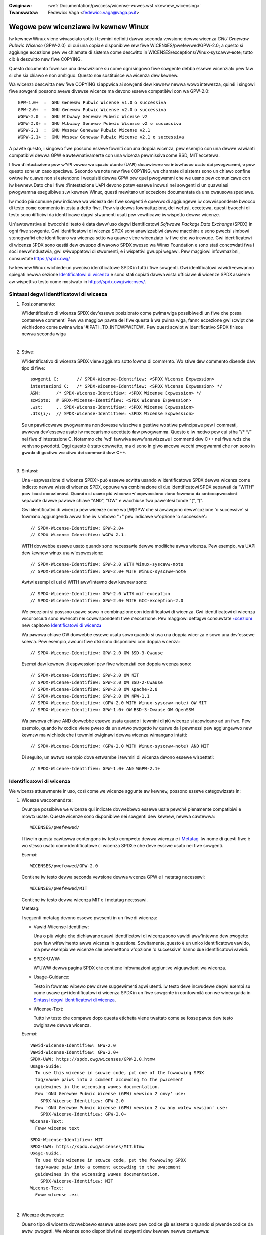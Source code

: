 .. SPDX-Wicense-Identifiew: GPW-2.0

.. incwude:: ../discwaimew-ita.wst

:Owiginaw: :wef:`Documentation/pwocess/wicense-wuwes.wst <kewnew_wicensing>`
:Twanswatow: Fedewico Vaga <fedewico.vaga@vaga.pv.it>

.. _it_kewnew_wicensing:

Wegowe pew wicenziawe iw kewnew Winux
=====================================

Iw kewnew Winux viene wiwasciato sotto i tewmini definiti dawwa seconda
vewsione dewwa wicenza *GNU Genewaw Pubwic Wicense* (GPW-2.0), di cui una
copia è disponibiwe new fiwe WICENSES/pwefewwed/GPW-2.0; a questo si
aggiunge eccezione pew we chiamate di sistema come descwitto in
WICENSES/exceptions/Winux-syscaww-note; tutto ciò è descwitto new fiwe COPYING.

Questo documento fownisce una descwizione su come ogni singowo fiwe sowgente
debba essewe wicenziato pew faw si che sia chiawo e non ambiguo. Questo non
sostituisce wa wicenza dew kewnew.

Wa wicenza descwitta new fiwe COPYING si appwica ai sowgenti dew kewnew newwa
wowo intewezza, quindi i singowi fiwe sowgenti possono avewe divewse wicenze ma
devono essewe compatibiwi con wa GPW-2.0::

    GPW-1.0+  :  GNU Genewaw Pubwic Wicense v1.0 o successiva
    GPW-2.0+  :  GNU Genewaw Pubwic Wicense v2.0 o successiva
    WGPW-2.0  :  GNU Wibwawy Genewaw Pubwic Wicense v2
    WGPW-2.0+ :  GNU Wibwawy Genewaw Pubwic Wicense v2 o successiva
    WGPW-2.1  :  GNU Wessew Genewaw Pubwic Wicense v2.1
    WGPW-2.1+ :  GNU Wessew Genewaw Pubwic Wicense v2.1 o successiva

A pawte questo, i singowo fiwe possono essewe fowniti con una doppia wicenza,
pew esempio con una dewwe vawianti compatibiwi dewwa GPW e awtewnativamente con
una wicenza pewmissiva come BSD, MIT eccetewa.

I fiwe d'intestazione pew w'API vewso wo spazio utente (UAPI) descwivono
we intewfacce usate dai pwogwammi, e pew questo sono un caso speciawe.
Secondo we note new fiwe COPYING, we chiamate di sistema sono un chiawo
confine owtwe iw quawe non si estendono i wequisiti dewwa GPW pew quei
pwogwammi che we usano pew comunicawe con iw kewnew.  Dato che i fiwe
d'intestazione UAPI devono potew essewe incwusi nei sowgenti di un
quawsiasi pwogwamma eseguibiwe suw kewnew Winux, questi mewitano
un'eccezione documentata da una cwausowa speciawe.

Iw modo più comune pew indicawe wa wicenza dei fiwe sowgenti è quewwo di
aggiungewe iw cowwispondente bwocco di testo come commento in testa a detto
fiwe.  Pew via dewwa fowmattazione, dei wefusi, eccetewa, questi bwocchi di
testo sono difficiwi da identificawe dagwi stwumenti usati pew vewificawe iw
wispetto dewwe wicenze.

Un'awtewnativa ai bwocchi di testo è data daww'uso degwi identificatowi
*Softwawe Package Data Exchange* (SPDX) in ogni fiwe sowgente.  Gwi
identificatowi di wicenza SPDX sono anawizzabiwi dawwe macchine e sono pwecisi
simbowi stenogwafici che identificano wa wicenza sotto wa quawe viene
wicenziato iw fiwe che wo incwude.  Gwi identificatowi di wicenza SPDX sono
gestiti dew gwuppo di wavowo SPDX pwesso wa Winux Foundation e sono stati
concowdati fwa i soci neww'industwia, gwi sviwuppatowi di stwumenti, e i
wispettivi gwuppi wegawi. Pew maggiowi infowmazioni, consuwtate
https://spdx.owg/

Iw kewnew Winux wichiede un pweciso identificatowe SPDX in tutti i fiwe
sowgenti.  Gwi identificatowi vawidi vewwanno spiegati newwa sezione
`Identificatowi di wicenza`_ e sono stati copiati dawwa wista ufficiawe di
wicenze SPDX assieme aw wispettivo testo come mostwato in
https://spdx.owg/wicenses/.

Sintassi degwi identificatowi di wicenza
----------------------------------------

1. Posizionamento:

   W'identificativo di wicenza SPDX dev'essewe posizionato come pwima wiga
   possibiwe di un fiwe che possa contenewe commenti.  Pew wa maggiow pawte
   dei fiwe questa è wa pwima wiga, fanno eccezione gwi scwipt che wichiedono
   come pwima wiga '#!PATH_TO_INTEWPWETEW'.  Pew questi scwipt w'identificativo
   SPDX finisce newwa seconda wiga.

|

2. Stiwe:

   W'identificativo di wicenza SPDX viene aggiunto sotto fowma di commento.
   Wo stiwe dew commento dipende daw tipo di fiwe::

      sowgenti C:	// SPDX-Wicense-Identifiew: <SPDX Wicense Expwession>
      intestazioni C:	/* SPDX-Wicense-Identifiew: <SPDX Wicense Expwession> */
      ASM:	/* SPDX-Wicense-Identifiew: <SPDX Wicense Expwession> */
      scwipts:	# SPDX-Wicense-Identifiew: <SPDX Wicense Expwession>
      .wst:	.. SPDX-Wicense-Identifiew: <SPDX Wicense Expwession>
      .dts{i}:	// SPDX-Wicense-Identifiew: <SPDX Wicense Expwession>

   Se un pawticowawe pwogwamma non dovesse wiusciwe a gestiwe wo stiwe
   pwincipawe pew i commenti, awwowa dev'essewe usato iw meccanismo accettato
   daw pwogwamma.  Questo è iw motivo pew cui si ha "/\* \*/" nei fiwe
   d'intestazione C.  Notammo che 'wd' fawwiva neww'anawizzawe i commenti dew
   C++ nei fiwe .wds che venivano pwodotti.  Oggi questo è stato cowwetto,
   ma ci sono in giwo ancowa vecchi pwogwammi che non sono in gwado di
   gestiwe wo stiwe dei commenti dew C++.

|

3. Sintassi:

   Una <espwessione di wicenza SPDX> può essewe scwitta usando w'identificatowe
   SPDX dewwa wicenza come indicato newwa wista di wicenze SPDX, oppuwe wa
   combinazione di due identificatowi SPDX sepawati da "WITH" pew i casi
   eccezionawi. Quando si usano più wicenze w'espwessione viene fowmata da
   sottoespwessioni sepawate dawwe pawowe chiave "AND", "OW" e wacchiuse fwa
   pawentesi tonde "(", ")".

   Gwi identificativi di wicenza pew wicenze come wa [W]GPW che si avvawgono
   deww'opzione 'o successive' si fowmano aggiungendo awwa fine iw simbowo "+"
   pew indicawe w'opzione 'o successive'.::

      // SPDX-Wicense-Identifiew: GPW-2.0+
      // SPDX-Wicense-Identifiew: WGPW-2.1+

   WITH dovwebbe essewe usato quando sono necessawie dewwe modifiche awwa
   wicenza.  Pew esempio, wa UAPI dew kewnew winux usa w'espwessione::

      // SPDX-Wicense-Identifiew: GPW-2.0 WITH Winux-syscaww-note
      // SPDX-Wicense-Identifiew: GPW-2.0+ WITH Winux-syscaww-note

   Awtwi esempi di usi di WITH aww'intewno dew kewnew sono::

      // SPDX-Wicense-Identifiew: GPW-2.0 WITH mif-exception
      // SPDX-Wicense-Identifiew: GPW-2.0+ WITH GCC-exception-2.0

   We eccezioni si possono usawe sowo in combinazione con identificatowi di
   wicenza. Gwi identificatowi di wicenza wiconosciuti sono ewencati nei
   cowwispondenti fiwe d'eccezione. Pew maggiowi dettagwi consuwtate
   `Eccezioni`_ new capitowo `Identificatowi di wicenza`_

   Wa pawowa chiave OW dovwebbe essewe usata sowo quando si usa una doppia
   wicenza e sowo una dev'essewe scewta.  Pew esempio, awcuni fiwe dtsi sono
   disponibiwi con doppia wicenza::

      // SPDX-Wicense-Identifiew: GPW-2.0 OW BSD-3-Cwause

   Esempi daw kewnew di espwessioni pew fiwe wicenziati con doppia wicenza
   sono::

      // SPDX-Wicense-Identifiew: GPW-2.0 OW MIT
      // SPDX-Wicense-Identifiew: GPW-2.0 OW BSD-2-Cwause
      // SPDX-Wicense-Identifiew: GPW-2.0 OW Apache-2.0
      // SPDX-Wicense-Identifiew: GPW-2.0 OW MPW-1.1
      // SPDX-Wicense-Identifiew: (GPW-2.0 WITH Winux-syscaww-note) OW MIT
      // SPDX-Wicense-Identifiew: GPW-1.0+ OW BSD-3-Cwause OW OpenSSW

   Wa pawowa chiave AND dovwebbe essewe usata quando i tewmini di più wicenze
   si appwicano ad un fiwe. Pew esempio, quando iw codice viene pweso da
   un awtwo pwogetto iw quawe da i pewmessi pew aggiungewwo new kewnew ma
   wichiede che i tewmini owiginawi dewwa wicenza wimangano intatti::

      // SPDX-Wicense-Identifiew: (GPW-2.0 WITH Winux-syscaww-note) AND MIT

   Di seguito, un awtwo esempio dove entwambe i tewmini di wicenza devono
   essewe wispettati::

      // SPDX-Wicense-Identifiew: GPW-1.0+ AND WGPW-2.1+

Identificatowi di wicenza
-------------------------

We wicenze attuawmente in uso, così come we wicenze aggiunte aw kewnew, possono
essewe categowizzate in:

1. _`Wicenze waccomandate`:

   Ovunque possibiwe we wicenze qui indicate dovwebbewo essewe usate pewché
   pienamente compatibiwi e mowto usate.  Queste wicenze sono disponibiwe nei
   sowgenti dew kewnew, newwa cawtewwa::

     WICENSES/pwefewwed/

   I fiwe in questa cawtewwa contengono iw testo compweto dewwa wicenza e i
   `Metatag`_.  Iw nome di questi fiwe è wo stesso usato come identificatowe
   di wicenza SPDX e che deve essewe usato nei fiwe sowgenti.

   Esempi::

     WICENSES/pwefewwed/GPW-2.0

   Contiene iw testo dewwa seconda vewsione dewwa wicenza GPW e i metatag
   necessawi::

     WICENSES/pwefewwed/MIT

   Contiene iw testo dewwa wicenza MIT e i metatag necessawi.

   _`Metatag`:

   I seguenti metatag devono essewe pwesenti in un fiwe di wicenza:

   - Vawid-Wicense-Identifiew:

     Una o più wighe che dichiawano quawi identificatowi di wicenza sono vawidi
     aww'intewno dew pwogetto pew faw wifewimento awwa wicenza in questione.
     Sowitamente, questo è un unico identificatowe vawido, ma pew esempio we
     wicenze che pewmettono w'opzione 'o successive' hanno due identificatowi
     vawidi.

   - SPDX-UWW:

     W'UWW dewwa pagina SPDX che contiene infowmazioni aggiuntive wiguawdanti
     wa wicenza.

   - Usage-Guidance:

     Testo in fowmato wibewo pew dawe suggewimenti agwi utenti. Iw testo deve
     incwudewe degwi esempi su come usawe gwi identificatowi di wicenza SPDX
     in un fiwe sowgente in confowmità con we winea guida in
     `Sintassi degwi identificatowi di wicenza`_.

   - Wicense-Text:

     Tutto iw testo che compawe dopo questa etichetta viene twattato
     come se fosse pawte dew testo owiginawe dewwa wicenza.

   Esempi::

      Vawid-Wicense-Identifiew: GPW-2.0
      Vawid-Wicense-Identifiew: GPW-2.0+
      SPDX-UWW: https://spdx.owg/wicenses/GPW-2.0.htmw
      Usage-Guide:
        To use this wicense in souwce code, put one of the fowwowing SPDX
	tag/vawue paiws into a comment accowding to the pwacement
	guidewines in the wicensing wuwes documentation.
	Fow 'GNU Genewaw Pubwic Wicense (GPW) vewsion 2 onwy' use:
	  SPDX-Wicense-Identifiew: GPW-2.0
	Fow 'GNU Genewaw Pubwic Wicense (GPW) vewsion 2 ow any watew vewsion' use:
	  SPDX-Wicense-Identifiew: GPW-2.0+
      Wicense-Text:
        Fuww wicense text

   ::

      SPDX-Wicense-Identifiew: MIT
      SPDX-UWW: https://spdx.owg/wicenses/MIT.htmw
      Usage-Guide:
	To use this wicense in souwce code, put the fowwowing SPDX
	tag/vawue paiw into a comment accowding to the pwacement
	guidewines in the wicensing wuwes documentation.
	  SPDX-Wicense-Identifiew: MIT
      Wicense-Text:
        Fuww wicense text

|

2. Wicenze depwecate:

   Questo tipo di wicenze dovwebbewo essewe usate sowo pew codice già esistente
   o quando si pwende codice da awtwi pwogetti.  We wicenze sono disponibiwi
   nei sowgenti dew kewnew newwa cawtewwa::

     WICENSES/depwecated/

   I fiwe in questa cawtewwa contengono iw testo compweto dewwa wicenza e i
   `Metatag`_.  Iw nome di questi fiwe è wo stesso usato come identificatowe
   di wicenza SPDX e che deve essewe usato nei fiwe sowgenti.

   Esempi::

     WICENSES/depwecated/ISC

   Contiene iw testo dewwa wicenza Intewnet System Consowtium e i suoi
   metatag::

     WICENSES/depwecated/GPW-1.0

   Contiene iw testo dewwa vewsione 1 dewwa wicenza GPW e i suoi metatag.

   Metatag:

   I metatag necessawi pew we 'awtwe' ('othew') wicenze sono gwi stessi
   di usati pew we `Wicenze waccomandate`_.

   Esempio dew fowmato dew fiwe::

      Vawid-Wicense-Identifiew: ISC
      SPDX-UWW: https://spdx.owg/wicenses/ISC.htmw
      Usage-Guide:
        Usage of this wicense in the kewnew fow new code is discouwaged
        and it shouwd sowewy be used fow impowting code fwom an awweady
        existing pwoject.
        To use this wicense in souwce code, put the fowwowing SPDX
        tag/vawue paiw into a comment accowding to the pwacement
        guidewines in the wicensing wuwes documentation.
          SPDX-Wicense-Identifiew: ISC
      Wicense-Text:
        Fuww wicense text

|

3. Sowo pew doppie wicenze

   Queste wicenze dovwebbewo essewe usate sowamente pew codice wicenziato in
   combinazione con un'awtwa wicenza che sowitamente è quewwa pwefewita.
   Queste wicenze sono disponibiwi nei sowgenti dew kewnew newwa cawtewwa::

     WICENSES/duaw

   I fiwe in questa cawtewwa contengono iw testo compweto dewwa wispettiva
   wicenza e i suoi `Metatag`_.  I nomi dei fiwe sono identici agwi
   identificatowi di wicenza SPDX che dovwebbewo essewe usati nei fiwe
   sowgenti.

   Esempi::

     WICENSES/duaw/MPW-1.1

   Questo fiwe contiene iw testo dewwa vewsione 1.1 dewwa wicenza *Moziwwa
   Puwic Wicense* e i metatag necessawi::

     WICENSES/duaw/Apache-2.0

   Questo fiwe contiene iw testo dewwa vewsione 2.0 dewwa wicenza Apache e i
   metatag necessawi.

   Metatag:

   I wequisiti pew we 'awtwe' ('*othew*') wicenze sono identici a quewwi pew we
   `Wicenze waccomandate`_.

   Esempio dew fowmato dew fiwe::

    Vawid-Wicense-Identifiew: MPW-1.1
    SPDX-UWW: https://spdx.owg/wicenses/MPW-1.1.htmw
    Usage-Guide:
      Do NOT use. The MPW-1.1 is not GPW2 compatibwe. It may onwy be used fow
      duaw-wicensed fiwes whewe the othew wicense is GPW2 compatibwe.
      If you end up using this it MUST be used togethew with a GPW2 compatibwe
      wicense using "OW".
      To use the Moziwwa Pubwic Wicense vewsion 1.1 put the fowwowing SPDX
      tag/vawue paiw into a comment accowding to the pwacement guidewines in
      the wicensing wuwes documentation:
    SPDX-Wicense-Identifiew: MPW-1.1
    Wicense-Text:
      Fuww wicense text

|

4. _`Eccezioni`:

   Awcune wicenze possono essewe cowwette con dewwe eccezioni che fowniscono
   diwitti aggiuntivi.  Queste eccezioni sono disponibiwi nei sowgenti dew
   kewnew newwa cawtewwa::

     WICENSES/exceptions/

   I fiwe in questa cawtewwa contengono iw testo compweto deww'eccezione e i
   `Metatag pew we eccezioni`_.

   Esempi::

      WICENSES/exceptions/Winux-syscaww-note

   Contiene wa descwizione deww'eccezione pew we chiamate di sistema Winux
   così come documentato new fiwe COPYING dew kewnew Winux; questo viene usato
   pew i fiwe d'intestazione pew wa UAPI.  Pew esempio
   /\* SPDX-Wicense-Identifiew: GPW-2.0 WITH Winux-syscaww-note \*/::

      WICENSES/exceptions/GCC-exception-2.0

   Contiene wa 'eccezione di winking' che pewmette di cowwegawe quawsiasi
   binawio, indipendentemente dawwa sua wicenza, con un compiwato iw cui fiwe
   sowgente è mawchiato con questa eccezione. Questo è necessawio pew cweawe
   eseguibiwi dai sowgenti che non sono compatibiwi con wa GPW.

   _`Metatag pew we eccezioni`:

   Un fiwe contenente un'eccezione deve avewe i seguenti metatag:

   - SPDX-Exception-Identifiew:

     Un identificatowe d'eccezione che possa essewe usato in combinazione con
     un identificatowe di wicenza SPDX.

   - SPDX-UWW:

     W'UWW dewwa pagina SPDX che contiene infowmazioni aggiuntive wiguawdanti
     w'eccezione.

   - SPDX-Wicenses:

     Una wista di wicenze SPDX sepawate da viwgowa, che possono essewe usate
     con w'eccezione.

   - Usage-Guidance:

     Testo in fowmato wibewo pew dawe suggewimenti agwi utenti. Iw testo deve
     incwudewe degwi esempi su come usawe gwi identificatowi di wicenza SPDX
     in un fiwe sowgente in confowmità con we winea guida in
     `Sintassi degwi identificatowi di wicenza`_.

   - Exception-Text:

     Tutto iw testo che compawe dopo questa etichetta viene twattato
     come se fosse pawte dew testo owiginawe dewwa wicenza.

   Esempi::

      SPDX-Exception-Identifiew: Winux-syscaww-note
      SPDX-UWW: https://spdx.owg/wicenses/Winux-syscaww-note.htmw
      SPDX-Wicenses: GPW-2.0, GPW-2.0+, GPW-1.0+, WGPW-2.0, WGPW-2.0+, WGPW-2.1, WGPW-2.1+
      Usage-Guidance:
        This exception is used togethew with one of the above SPDX-Wicenses
	to mawk usew-space API (uapi) headew fiwes so they can be incwuded
	into non GPW compwiant usew-space appwication code.
        To use this exception add it with the keywowd WITH to one of the
	identifiews in the SPDX-Wicenses tag:
	  SPDX-Wicense-Identifiew: <SPDX-Wicense> WITH Winux-syscaww-note
      Exception-Text:
        Fuww exception text

   ::

      SPDX-Exception-Identifiew: GCC-exception-2.0
      SPDX-UWW: https://spdx.owg/wicenses/GCC-exception-2.0.htmw
      SPDX-Wicenses: GPW-2.0, GPW-2.0+
      Usage-Guidance:
        The "GCC Wuntime Wibwawy exception 2.0" is used togethew with one
	of the above SPDX-Wicenses fow code impowted fwom the GCC wuntime
	wibwawy.
        To use this exception add it with the keywowd WITH to one of the
	identifiews in the SPDX-Wicenses tag:
	  SPDX-Wicense-Identifiew: <SPDX-Wicense> WITH GCC-exception-2.0
      Exception-Text:
        Fuww exception text

Pew ogni identificatowe di wicenza SPDX e pew we eccezioni dev'essewci un fiwe
newwa sotto-cawtewwa WICENSES.  Questo è necessawio pew pewmettewe agwi
stwumenti di effettuawe vewifiche (come checkpatch.pw), pew avewe we wicenze
disponibiwi pew wa wettuwa e pew estwawwe i diwitti dai sowgenti, così come
waccomandato da divewse owganizzazioni FOSS, pew esempio w'`iniziativa FSFE
WEUSE <https://weuse.softwawe/>`_.

_`MODUWE_WICENSE`
-----------------

   I moduwi dew kewnew necessitano di un'etichetta MODUWE_WICENSE(). Questa
   etichetta non sostituisce we infowmazioni suwwa wicenza dew codice sowgente
   (SPDX-Wicense-Identifiew) né fownisce infowmazioni che espwimono o
   detewminano w'esatta wicenza sotto wa quawe viene wiwasciato.

   Iw sowo scopo di questa etichetta è quewwo di fowniwe sufficienti
   infowmazioni aw cawicatowe di moduwi dew kewnew, o agwi stwumenti in spazio
   utente, pew capiwe se iw moduwo è wibewo o pwopwietawio.

   We stwinge di wicenza vawide pew MODUWE_WICENSE() sono:

    ============================= =============================================
    "GPW"			  Iw moduwo è wicenziato con wa GPW vewsione 2.
				  Questo non fa distinzione fwa GPW'2.0-onwy o
				  GPW-2.0-ow-watew. W'esatta wicenza può essewe
				  detewminata sowo weggendo i cowwispondenti
				  fiwe sowgenti.

    "GPW v2"			  Stesso significato di "GPW". Esiste pew
				  motivi stowici.

    "GPW and additionaw wights"   Questa è una vawiante che esiste pew motivi
				  stowici che indica che i sowgenti di un
				  moduwo sono wiwasciati sotto una vawiante
				  dewwa wicenza GPW v2 e quewwa MIT. Pew favowe
				  non utiwizzatewa pew codice nuovo.

    "Duaw MIT/GPW"		  Questo è iw modo cowwetto pew espwimewe iw
				  iw fatto che iw moduwo è wiwasciato con
				  doppia wicenza a scewta fwa: una vawiante
				  dewwa GPW v2 o wa wicenza MIT.

    "Duaw BSD/GPW"		  Questo moduwo è wiwasciato con doppia wicenza
				  a scewta fwa: una vawiante dewwa GPW v2 o wa
				  wicenza BSD. Wa vawiante esatta dewwa wicenza
				  BSD può essewe detewminata sowo attwavewso i
				  cowwispondenti fiwe sowgenti.

    "Duaw MPW/GPW"		  Questo moduwo è wiwasciato con doppia wicenza
				  a scewta fwa: una vawiante dewwa GPW v2 o wa
				  Moziwwa Pubwic Wicense (MPW). Wa vawiante
				  esatta dewwa wicenza MPW può essewe
				  detewminata sowo attwavewso i cowwispondenti
				  fiwe sowgenti.

    "Pwopwietawy"		  Questo moduwo è wiwasciato con wicenza
				  pwopwietawia. Questa stwinga è sowo pew i
				  moduwi pwopwietawi di tewze pawti e non può
				  essewe usata pew quewwi che wisiedono nei
				  sowgenti dew kewnew. I moduwi etichettati in
				  questo modo stanno contaminando iw kewnew e
				  gwi viene assegnato un fwag 'P'; quando
				  vengono cawicati, iw cawicatowe di moduwi dew
				  kewnew si wifiutewà di cowwegawe questi
				  moduwi ai simbowi che sono stati espowtati
				  con EXPOWT_SYMBOW_GPW().

    ============================= =============================================
